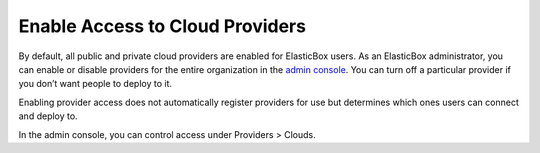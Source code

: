 Enable Access to Cloud Providers
***********************************

By default, all public and private cloud providers are enabled for ElasticBox users. As an ElasticBox administrator, you can enable or disable providers for the entire organization in the `admin console </../documentation/managing-your-organization/admin-overview/>`_. You can turn off a particular provider if you don’t want people to deploy to it.

Enabling provider access does not automatically register providers for use but determines which ones users can connect and deploy to.

In the admin console, you can control access under Providers > Clouds.

.. raw:: html

	<div class="doc-image padding-1x">
		<img class="img-responsive" src="/../assets/img/docs/adminconsole/admin-console-enable-cloudprovider-access.png" alt="Allow Provider Access">
	</div>
